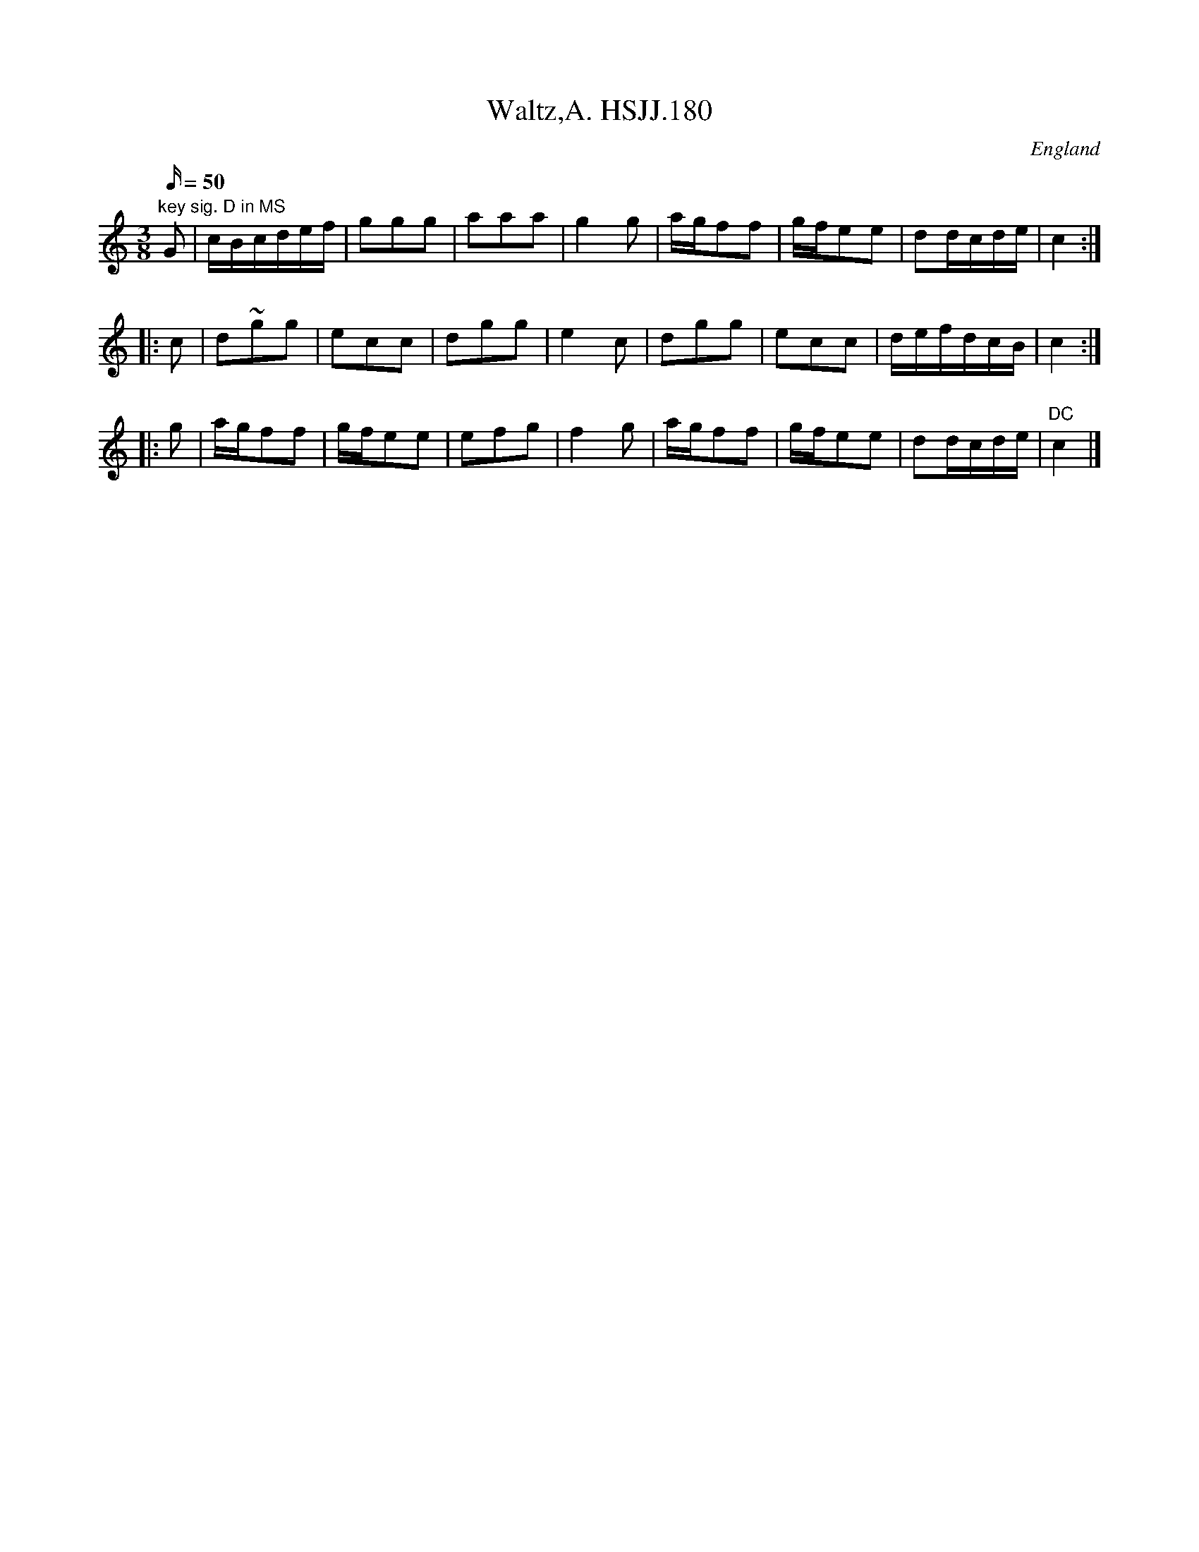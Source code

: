 X: 1
T:Waltz,A. HSJJ.180
M:3/8
L:1/16
Q:50
S:HSJ Jackson,Wyresdale,Lancs.1823
R:Waltz
O:England
A:Lancashire
H:1823
Z:Chris Partington.
K:C
"key sig. D in MS"G2|cBcdef|g2g2g2|a2a2a2|g4g2|agf2f2|gfe2e2|d2dcde|c4:|
!
|:c2|d2~g2g2|e2c2c2|d2g2g2|e4c2|d2g2g2|e2c2c2|defdcB|c4:|!
|:g2|agf2f2|gfe2e2|e2f2g2|f4g2|agf2f2|gfe2e2|d2dcde|"DC"c4|]
